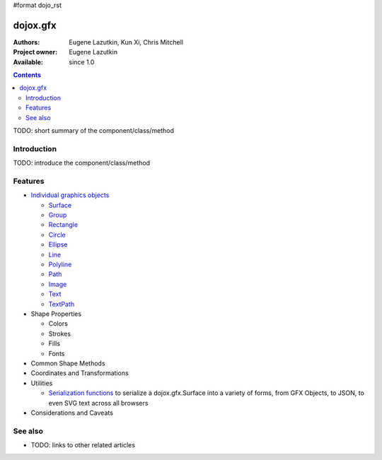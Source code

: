 #format dojo_rst

dojox.gfx
=========

:Authors: Eugene Lazutkin, Kun Xi, Chris Mitchell
:Project owner: Eugene Lazutkin
:Available: since 1.0

.. contents::
   :depth: 2

TODO: short summary of the component/class/method


============
Introduction
============

TODO: introduce the component/class/method


========
Features
========

* `Individual graphics objects <dojox/gfx/graphicsObjects>`_

  * `Surface <dojox/gfx/surface>`_
  * `Group <dojox/gfx/group>`_
  * `Rectangle <dojox/gfx/rectangle>`_
  * `Circle <dojox/gfx/circle>`_
  * `Ellipse <dojox/gfx/ellipse>`_
  * `Line <dojox/gfx/line>`_
  * `Polyline <dojox/gfx/polyline>`_
  * `Path <dojox/gfx/path>`_
  * `Image <dojox/gfx/image>`_
  * `Text <dojox/gfx/text>`_
  * `TextPath <dojox/gfx/textPath>`_

* Shape Properties

  * Colors
  * Strokes
  * Fills
  * Fonts

* Common Shape Methods
* Coordinates and Transformations
* Utilities

  * `Serialization functions <dojox/gfx/utils>`_ to serialize a dojox.gfx.Surface into a variety of forms, from GFX Objects, to JSON, to even SVG text across all browsers

* Considerations and Caveats


========
See also
========

* TODO: links to other related articles
